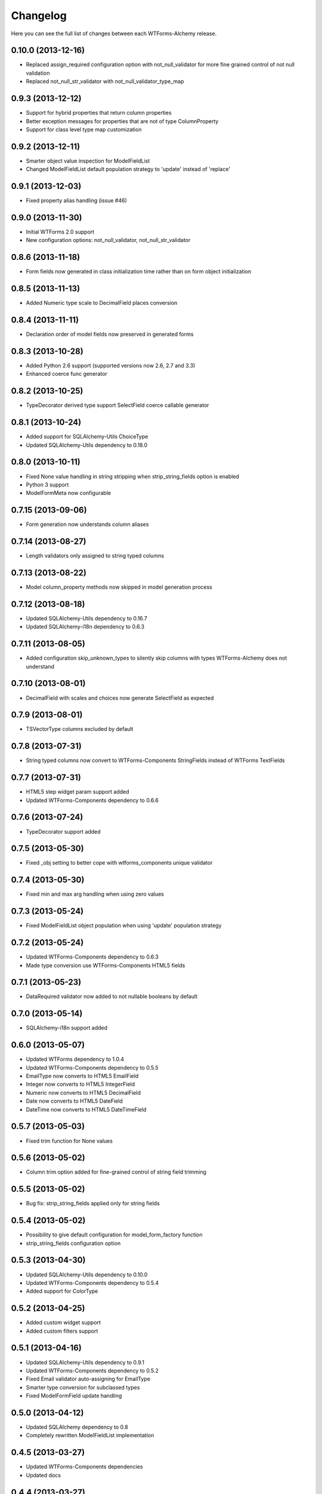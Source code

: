 Changelog
---------

Here you can see the full list of changes between each WTForms-Alchemy release.


0.10.0 (2013-12-16)
^^^^^^^^^^^^^^^^^^^

- Replaced assign_required configuration option with not_null_validator for more fine grained control of not null validation
- Replaced not_null_str_validator with not_null_validator_type_map


0.9.3 (2013-12-12)
^^^^^^^^^^^^^^^^^^

- Support for hybrid properties that return column properties
- Better exception messages for properties that are not of type ColumnProperty
- Support for class level type map customization


0.9.2 (2013-12-11)
^^^^^^^^^^^^^^^^^^

- Smarter object value inspection for ModelFieldList
- Changed ModelFieldList default population strategy to 'update' instead of 'replace'


0.9.1 (2013-12-03)
^^^^^^^^^^^^^^^^^^

- Fixed property alias handling (issue #46)


0.9.0 (2013-11-30)
^^^^^^^^^^^^^^^^^^

- Initial WTForms 2.0 support
- New configuration options: not_null_validator, not_null_str_validator


0.8.6 (2013-11-18)
^^^^^^^^^^^^^^^^^^

- Form fields now generated in class initialization time rather than on form object initialization


0.8.5 (2013-11-13)
^^^^^^^^^^^^^^^^^^

- Added Numeric type scale to DecimalField places conversion


0.8.4 (2013-11-11)
^^^^^^^^^^^^^^^^^^

- Declaration order of model fields now preserved in generated forms


0.8.3 (2013-10-28)
^^^^^^^^^^^^^^^^^^

- Added Python 2.6 support (supported versions now 2.6, 2.7 and 3.3)
- Enhanced coerce func generator


0.8.2 (2013-10-25)
^^^^^^^^^^^^^^^^^^

- TypeDecorator derived type support SelectField coerce callable generator


0.8.1 (2013-10-24)
^^^^^^^^^^^^^^^^^^

- Added support for SQLAlchemy-Utils ChoiceType
- Updated SQLAlchemy-Utils dependency to 0.18.0


0.8.0 (2013-10-11)
^^^^^^^^^^^^^^^^^^

- Fixed None value handling in string stripping when strip_string_fields option is enabled
- Python 3 support
- ModelFormMeta now configurable


0.7.15 (2013-09-06)
^^^^^^^^^^^^^^^^^^^

- Form generation now understands column aliases


0.7.14 (2013-08-27)
^^^^^^^^^^^^^^^^^^^

- Length validators only assigned to string typed columns


0.7.13 (2013-08-22)
^^^^^^^^^^^^^^^^^^^

- Model column_property methods now skipped in model generation process


0.7.12 (2013-08-18)
^^^^^^^^^^^^^^^^^^^

- Updated SQLAlchemy-Utils dependency to 0.16.7
- Updated SQLAlchemy-i18n dependency to 0.6.3


0.7.11 (2013-08-05)
^^^^^^^^^^^^^^^^^^^

- Added configuration skip_unknown_types to silently skip columns with types WTForms-Alchemy does not understand


0.7.10 (2013-08-01)
^^^^^^^^^^^^^^^^^^^

- DecimalField with scales and choices now generate SelectField as expected


0.7.9 (2013-08-01)
^^^^^^^^^^^^^^^^^^

- TSVectorType columns excluded by default


0.7.8 (2013-07-31)
^^^^^^^^^^^^^^^^^^

- String typed columns now convert to WTForms-Components StringFields instead of WTForms TextFields


0.7.7 (2013-07-31)
^^^^^^^^^^^^^^^^^^

- HTML5 step widget param support added
- Updated WTForms-Components dependency to 0.6.6


0.7.6 (2013-07-24)
^^^^^^^^^^^^^^^^^^

- TypeDecorator support added


0.7.5 (2013-05-30)
^^^^^^^^^^^^^^^^^^

- Fixed _obj setting to better cope with wtforms_components unique validator


0.7.4 (2013-05-30)
^^^^^^^^^^^^^^^^^^

- Fixed min and max arg handling when using zero values


0.7.3 (2013-05-24)
^^^^^^^^^^^^^^^^^^

- Fixed ModelFieldList object population when using 'update' population strategy


0.7.2 (2013-05-24)
^^^^^^^^^^^^^^^^^^

- Updated WTForms-Components dependency to 0.6.3
- Made type conversion use WTForms-Components HTML5 fields


0.7.1 (2013-05-23)
^^^^^^^^^^^^^^^^^^

- DataRequired validator now added to not nullable booleans by default


0.7.0 (2013-05-14)
^^^^^^^^^^^^^^^^^^

- SQLAlchemy-i18n support added


0.6.0 (2013-05-07)
^^^^^^^^^^^^^^^^^^

- Updated WTForms dependency to 1.0.4
- Updated WTForms-Components dependency to 0.5.5
- EmailType now converts to HTML5 EmailField
- Integer now converts to HTML5 IntegerField
- Numeric now converts to HTML5 DecimalField
- Date now converts to HTML5 DateField
- DateTime now converts to HTML5 DateTimeField


0.5.7 (2013-05-03)
^^^^^^^^^^^^^^^^^^

- Fixed trim function for None values


0.5.6 (2013-05-02)
^^^^^^^^^^^^^^^^^^

- Column trim option added for fine-grained control of string field trimming


0.5.5 (2013-05-02)
^^^^^^^^^^^^^^^^^^

- Bug fix: strip_string_fields applied only for string fields


0.5.4 (2013-05-02)
^^^^^^^^^^^^^^^^^^

- Possibility to give default configuration for model_form_factory function
- strip_string_fields configuration option


0.5.3 (2013-04-30)
^^^^^^^^^^^^^^^^^^

- Updated SQLAlchemy-Utils dependency to 0.10.0
- Updated WTForms-Components dependency to 0.5.4
- Added support for ColorType


0.5.2 (2013-04-25)
^^^^^^^^^^^^^^^^^^

- Added custom widget support
- Added custom filters support


0.5.1 (2013-04-16)
^^^^^^^^^^^^^^^^^^

- Updated SQLAlchemy-Utils dependency to 0.9.1
- Updated WTForms-Components dependency to 0.5.2
- Fixed Email validator auto-assigning for EmailType
- Smarter type conversion for subclassed types
- Fixed ModelFormField update handling


0.5.0 (2013-04-12)
^^^^^^^^^^^^^^^^^^

- Updated SQLAlchemy dependency to 0.8
- Completely rewritten ModelFieldList implementation


0.4.5 (2013-03-27)
^^^^^^^^^^^^^^^^^^

- Updated WTForms-Components dependencies
- Updated docs


0.4.4 (2013-03-27)
^^^^^^^^^^^^^^^^^^

- Updated WTForms-Components and SQLAlchemy-Utils dependencies


0.4.3 (2013-03-26)
^^^^^^^^^^^^^^^^^^

- Disalbed length validation for PhoneNumberType


0.4.2 (2013-03-26)
^^^^^^^^^^^^^^^^^^

- Added conversion from NumberRangeType to NumberRangeField


0.4.1 (2013-03-21)
^^^^^^^^^^^^^^^^^^

- Added conversion from PhoneNumberType to PhoneNumberField


0.4 (2013-03-15)
^^^^^^^^^^^^^^^^

- Moved custome fields, validators and widgets to WTForms-Components package


0.3.3 (2013-03-14)
^^^^^^^^^^^^^^^^^^

- Added handling of form_field_class = None


0.3.2 (2013-03-14)
^^^^^^^^^^^^^^^^^^

- Added custom field class attribute


0.3.1 (2013-03-01)
^^^^^^^^^^^^^^^^^^

- Better exception messages


0.3.0 (2013-03-01)
^^^^^^^^^^^^^^^^^^

- New unique validator syntax


0.2.5 (2013-02-16)
^^^^^^^^^^^^^^^^^^

- API documentation


0.2.4 (2013-02-08)
^^^^^^^^^^^^^^^^^^

- Enhanced unique validator
- Documented new unique validator


0.2.3 (2012-11-26)
^^^^^^^^^^^^^^^^^^

- Another fix for empty choices handling


0.2.2 (2012-11-26)
^^^^^^^^^^^^^^^^^^

- Fixed empty choices handling for string fields


0.2.1 (2012-11-22)
^^^^^^^^^^^^^^^^^^

- If validator
- Chain validator


0.2 (2012-11-05)
^^^^^^^^^^^^^^^^^^

- DateRange validator
- SelectField with optgroup support


0.1.1
^^^^^

- Added smart one-to-one and one-to-many relationship population

0.1.0
^^^^^

- Initial public release
